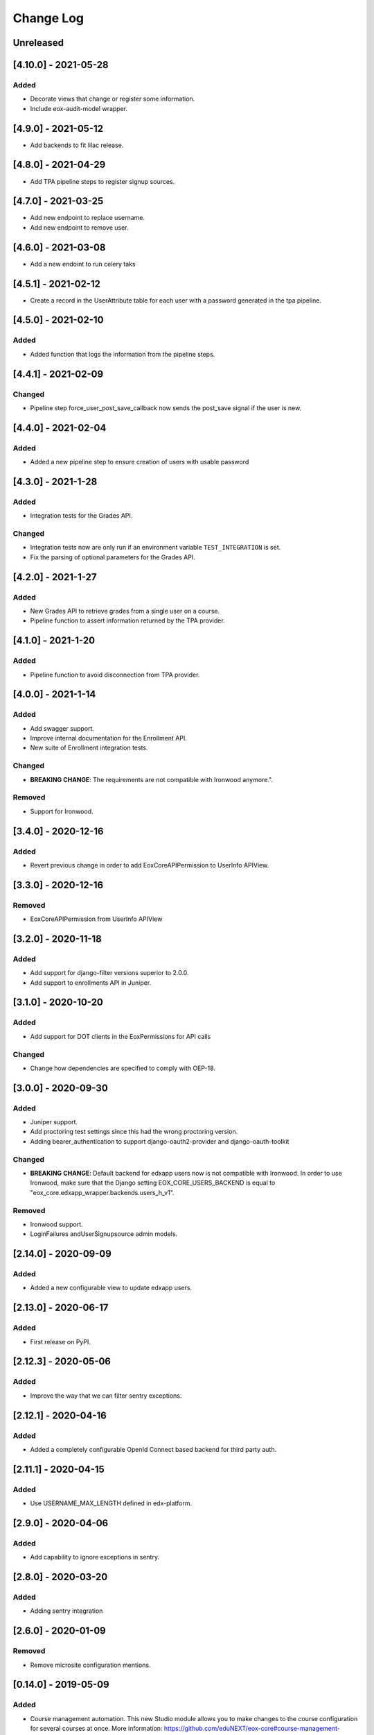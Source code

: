 Change Log
==========

..
   All enhancements and patches to eox-core will be documented
   in this file.  It adheres to the structure of http://keepachangelog.com/ ,
   but in reStructuredText instead of Markdown (for ease of incorporation into
   Sphinx documentation and the PyPI description).

   This project adheres to Semantic Versioning (http://semver.org/).
.. There should always be an "Unreleased" section for changes pending release.
Unreleased
----------

[4.10.0] - 2021-05-28
--------------------

Added
~~~~~
* Decorate views that change or register some information.
* Include eox-audit-model wrapper.

[4.9.0] - 2021-05-12
--------------------
* Add backends to fit lilac release.

[4.8.0] - 2021-04-29
--------------------
* Add TPA pipeline steps to register signup sources.

[4.7.0] - 2021-03-25
--------------------
* Add new endpoint to replace username.
* Add new endpoint to remove user.

[4.6.0] - 2021-03-08
--------------------
* Add a new endoint to run celery taks

[4.5.1] - 2021-02-12
--------------------
* Create a record in the UserAttribute table for each user with a password generated in the
  tpa pipeline.

[4.5.0] - 2021-02-10
--------------------
Added
~~~~~
* Added function that logs the information from the pipeline steps.

[4.4.1] - 2021-02-09
--------------------
Changed
~~~~~~~
* Pipeline step force_user_post_save_callback now sends the post_save signal if the user is new.

[4.4.0] - 2021-02-04
--------------------
Added
~~~~~
* Added a new pipeline step to ensure creation of users with usable password

[4.3.0] - 2021-1-28
--------------------
Added
~~~~~
* Integration tests for the Grades API.

Changed
~~~~~~
* Integration tests now are only run if an environment variable
  ``TEST_INTEGRATION`` is set.  
* Fix the parsing of optional parameters for the Grades API.

[4.2.0] - 2021-1-27
--------------------
Added
~~~~~
* New Grades API to retrieve grades from a single user on a course.
* Pipeline function to assert information returned by the TPA provider.

[4.1.0] - 2021-1-20
--------------------
Added
~~~~~
* Pipeline function to avoid disconnection from TPA provider.


[4.0.0] - 2021-1-14
--------------------

Added
~~~~~
* Add swagger support.
* Improve internal documentation for the Enrollment API.
* New suite of Enrollment integration tests.

Changed
~~~~~~~
* **BREAKING CHANGE**: The requirements are not compatible with Ironwood anymore.".

Removed
~~~~~~~
* Support for Ironwood.

[3.4.0] - 2020-12-16
--------------------

Added
~~~~~
* Revert previous change in order to add EoxCoreAPIPermission to UserInfo APIView.

[3.3.0] - 2020-12-16
--------------------

Removed
~~~~~~~
* EoxCoreAPIPermission from UserInfo APIView

[3.2.0] - 2020-11-18
--------------------

Added
~~~~~
* Add support for django-filter versions superior to 2.0.0.
* Add support to enrollments API in Juniper.

[3.1.0] - 2020-10-20
--------------------

Added
~~~~~
* Add support for DOT clients in the EoxPermissions for API calls

Changed
~~~~~~~
* Change how dependencies are specified to comply with OEP-18.

[3.0.0] - 2020-09-30
---------------------

Added
~~~~~
* Juniper support.
* Add proctoring test settings since this had the wrong proctoring version.
* Adding bearer_authentication to support django-oauth2-provider and django-oauth-toolkit

Changed
~~~~~~~
* **BREAKING CHANGE**: Default backend for edxapp users now is not compatible with Ironwood. In order to use Ironwood, make sure that 
  the Django setting EOX_CORE_USERS_BACKEND is equal to "eox_core.edxapp_wrapper.backends.users_h_v1".

Removed
~~~~~~~
* Ironwood support.
* LoginFailures andUserSignupsource admin models.

[2.14.0] - 2020-09-09
---------------------

Added
~~~~~

* Added a new configurable view to update edxapp users.

[2.13.0] - 2020-06-17
---------------------

Added
~~~~~

* First release on PyPI.

[2.12.3] - 2020-05-06
---------------------

Added
~~~~~

* Improve the way that we can filter sentry exceptions.

[2.12.1] - 2020-04-16
---------------------

Added
~~~~~

* Added a completely configurable OpenId Connect based backend for third party auth.

[2.11.1] - 2020-04-15
---------------------

Added
~~~~~

* Use USERNAME_MAX_LENGTH defined in edx-platform.

[2.9.0] - 2020-04-06
--------------------

Added
~~~~~

* Add capability to ignore exceptions in sentry.

[2.8.0] - 2020-03-20
--------------------

Added
~~~~~

* Adding sentry integration

[2.6.0] - 2020-01-09
--------------------

Removed
~~~~~~~

* Remove microsite configuration mentions.

[0.14.0] - 2019-05-09
---------------------

Added
~~~~~

* Course management automation. This new Studio module allows you to make changes to the course configuration for several courses at once. More information: https://github.com/eduNEXT/eox-core#course-management-automation
* Linting tests: Now, pylint and eslint tests are running on CircleCI tests.
